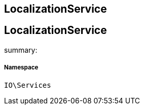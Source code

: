 :table-caption!:
:example-caption!:
:source-highlighter: prettify
:sectids!:

== LocalizationService


[[io__localizationservice]]
== LocalizationService

summary: 




===== Namespace

`IO\Services`





